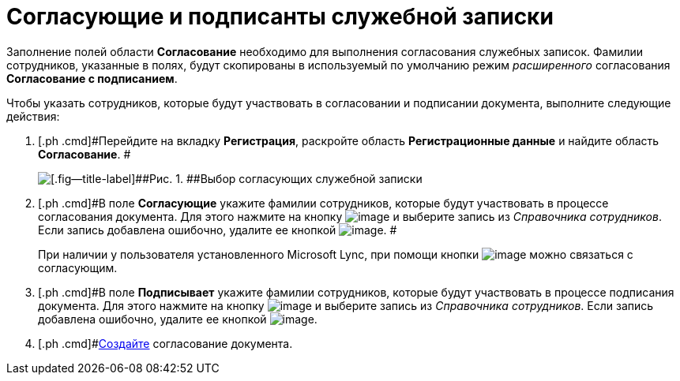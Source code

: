 = Согласующие и подписанты служебной записки

Заполнение полей области *Согласование* необходимо для выполнения согласования служебных записок. Фамилии сотрудников, указанные в полях, будут скопированы в используемый по умолчанию режим _расширенного_ согласования *Согласование с подписанием*.

Чтобы указать сотрудников, которые будут участвовать в согласовании и подписании документа, выполните следующие действия:

[[task_fkh_tk3_lp__steps_tc2_54b_lp]]
. [.ph .cmd]#Перейдите на вкладку *Регистрация*, раскройте область *Регистрационные данные* и найдите область *Согласование*. #
+
image::DC_Zapiska_ApprovalInfo.png[[.fig--title-label]##Рис. 1. ##Выбор согласующих служебной записки]
. [.ph .cmd]#В поле *Согласующие* укажите фамилии сотрудников, которые будут участвовать в процессе согласования документа. Для этого нажмите на кнопку image:buttons/arrow_dawn_grey.png[image] и выберите запись из _Справочника сотрудников_. Если запись добавлена ошибочно, удалите ее кнопкой image:buttons/delete_X_grey.png[image]. #
+
При наличии у пользователя установленного Microsoft Lync, при помощи кнопки image:buttons/Lync_phone.png[image] можно связаться с согласующим.
. [.ph .cmd]#В поле *Подписывает* укажите фамилии сотрудников, которые будут участвовать в процессе подписания документа. Для этого нажмите на кнопку image:buttons/arrow_dawn_grey.png[image] и выберите запись из _Справочника сотрудников_. Если запись добавлена ошибочно, удалите ее кнопкой image:buttons/delete_X_grey.png[image].
. [.ph .cmd]#xref:Doc_CreateConsent.adoc[Создайте] согласование документа.
